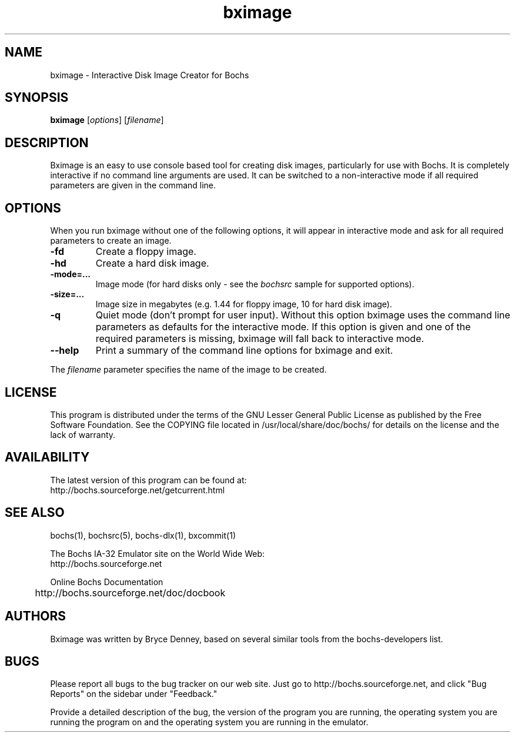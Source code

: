 .\Document Author:  Timothy R. Butler   -   tbutler@uninetsolutions.com
.TH bximage 1 "23 Oct 2005" "bximage" "The Bochs Project"
.\"SKIP_SECTION"
.SH NAME
bximage \- Interactive Disk Image Creator for Bochs
.\"SKIP_SECTION"
.SH SYNOPSIS
.B bximage
.RI \|[ options \|]
.RI \|[ filename \|]
.\"SKIP_SECTION"
.SH DESCRIPTION
.LP
Bximage  is an easy to use console based tool for creating
disk  images, particularly  for  use with  Bochs.  It   is
completely  interactive if no command  line arguments  are
used.  It can be switched to a non-interactive mode if all
required parameters are given in the command line.
.\".\"DONT_SPLIT"
.SH OPTIONS
.LP
When you run bximage without one of the following options,
it will  appear  in  interactive  mode and  ask   for  all
required parameters to create an image.
.TP
.BI \-fd
Create a floppy image.
.TP
.BI \-hd
Create a hard disk image.
.TP
.BI \-mode=...
Image mode (for hard disks only - see the
.I bochsrc
sample for supported options).
.TP
.BI \-size=...
Image size in megabytes (e.g. 1.44 for floppy image, 10
for hard disk image).
.TP
.BI \-q
Quiet  mode (don't prompt for user input). Without this
option bximage uses the  command  line parameters as
defaults for the interactive mode. If this option is
given and one of the required parameters is missing,
bximage will fall back to interactive mode.
.TP
.BI \--help
Print  a  summary  of  the command line options for
bximage and exit.
.LP
The
.I filename
parameter specifies the name of the image to be created.
.\"SKIP_SECTION"
.SH LICENSE
This program  is distributed  under the terms of the  GNU
Lesser General Public License as published  by  the  Free
Software  Foundation.  See  the  COPYING file located  in
/usr/local/share/doc/bochs/ for details on the license and
the lack of warranty.
.\"SKIP_SECTION"
.SH AVAILABILITY
The latest version of this program can be found at:
  http://bochs.sourceforge.net/getcurrent.html
.\"SKIP_SECTION"
.SH SEE ALSO
bochs(1), bochsrc(5), bochs-dlx(1), bxcommit(1)
.PP
.nf
The Bochs IA-32 Emulator site on the World Wide Web:
  http://bochs.sourceforge.net

Online Bochs Documentation
	http://bochs.sourceforge.net/doc/docbook
.fi
.\"SKIP_SECTION"
.SH AUTHORS
Bximage  was written  by Bryce Denney,  based on  several
similar tools from the bochs-developers list.
.\"SKIP_SECTION"
.SH BUGS
Please  report all  bugs to the bug tracker  on  our  web
site. Just go to http://bochs.sourceforge.net, and click
"Bug Reports" on the sidebar under "Feedback."
.PP
Provide a detailed description of the bug, the version of
the program you are running, the operating system you are
running the program on  and  the  operating   system  you
are running in the emulator.

